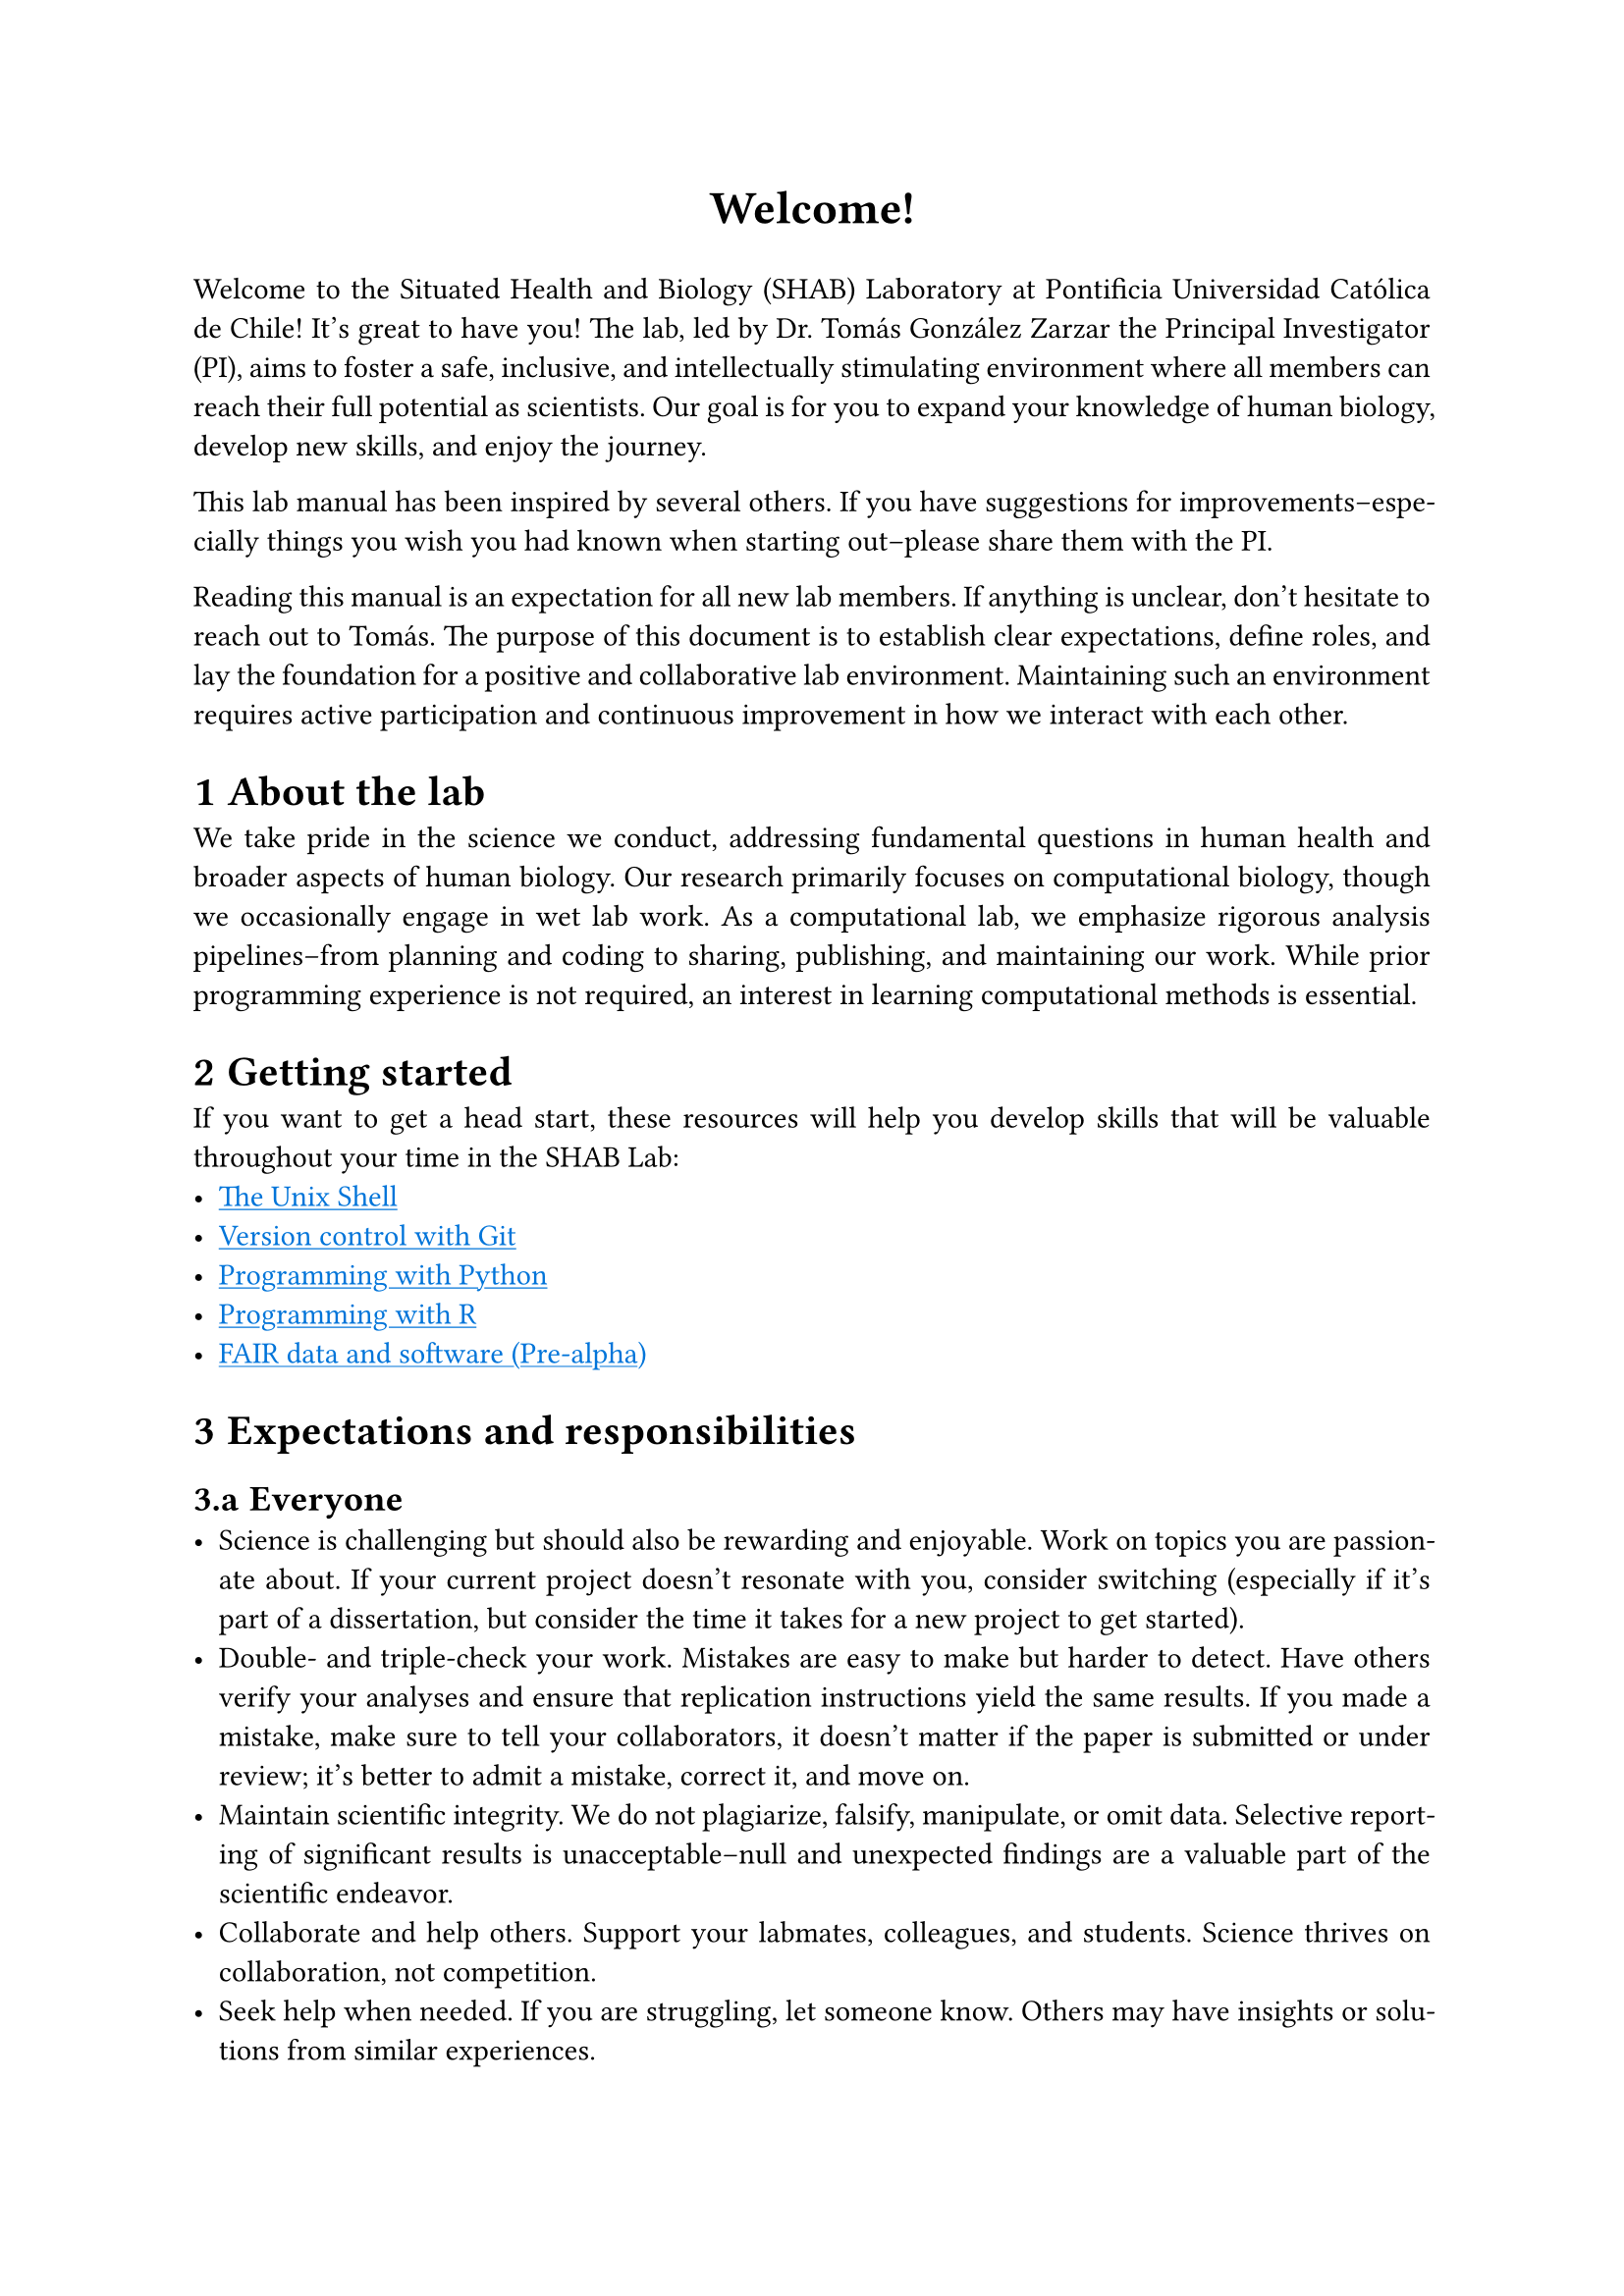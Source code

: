 #set par(justify: true)
#set text(font: "Aptos")
#set heading(numbering: "1.a")
#show link: underline
#show link: set text(blue)

#align(center, text(17pt)[
  *Welcome!*
])

Welcome to the Situated Health and Biology (SHAB) Laboratory at Pontificia Universidad Católica de Chile!
It's great to have you!
The lab, led by Dr. Tomás González Zarzar the Principal Investigator (PI), aims to foster a safe, inclusive, and intellectually stimulating environment where all members can reach their full potential as scientists.
Our goal is for you to expand your knowledge of human biology, develop new skills, and enjoy the journey.

This lab manual has been inspired by several others.
If you have suggestions for improvements--especially things you wish you had known when starting out--please share them with the PI.

Reading this manual is an expectation for all new lab members.
If anything is unclear, don't hesitate to reach out to Tomás.
The purpose of this document is to establish clear expectations, define roles, and lay the foundation for a positive and collaborative lab environment.
Maintaining such an environment requires active participation and continuous improvement in how we interact with each other.

= About the lab

We take pride in the science we conduct, addressing fundamental questions in human health and broader aspects of human biology.
Our research primarily focuses on computational biology, though we occasionally engage in wet lab work.
As a computational lab, we emphasize rigorous analysis pipelines--from planning and coding to sharing, publishing, and maintaining our work.
While prior programming experience is not required, an interest in learning computational methods is essential.

= Getting started

If you want to get a head start, these resources will help you develop skills that will be valuable throughout your time in the SHAB Lab:
- #link("https://swcarpentry.github.io/shell-novice/")[The Unix Shell]
- #link("https://swcarpentry.github.io/git-novice/")[Version control with Git]
- #link("https://swcarpentry.github.io/python-novice-inflammation/")[Programming with Python]
- #link("https://swcarpentry.github.io/r-novice-inflammation/")[Programming with R]
- #link("https://librarycarpentry.github.io/lc-fair-research/")[FAIR data and software (Pre-alpha)]

= Expectations and responsibilities
== Everyone <everyone>
- Science is challenging but should also be rewarding and enjoyable.
  Work on topics you are passionate about.
  If your current project doesn't resonate with you, consider switching (especially if it's part of a dissertation, but consider the time it takes for a new project to get started).
- Double- and triple-check your work.
  Mistakes are easy to make but harder to detect.
  Have others verify your analyses and ensure that replication instructions yield the same results.
  If you made a mistake, make sure to tell your collaborators, it doesn't matter if the paper is submitted or under review; it's better to admit a mistake, correct it, and move on.
- Maintain scientific integrity.
  We do not plagiarize, falsify, manipulate, or omit data.
  Selective reporting of significant results is unacceptable--null and unexpected findings are a valuable part of the scientific endeavor.
- Collaborate and help others.
  Support your labmates, colleagues, and students.
  Science thrives on collaboration, not competition.
- Seek help when needed.
  If you are struggling, let someone know.
  Others may have insights or solutions from similar experiences.
- Report conflicts.
  If conflicts arise, inform Tomás for mediation or guidance toward the appropriate resolution process at the University.
- Stay updated on research in your field.
  Set up Google Scholar alerts, RSS feeds, or journal TOC notifications.
- Maintain work-life balance.
  Science is our job, not our entire life.
  Take care of your mental and physical health.
  Time off is encouraged.
- *Small things:*
  - If you are sick, stay home and prioritize your health.
    Reschedule meetings if necessary.
  - You are not expected to work on holidays, weekends, or late nights.
    However, ensure tasks are completed in a schedule that works best for you.
  - Show up to your meetings, classes, and appointments.
    You don't need to be 9-5 in the lab, but you need to work the hours to get stuff done.
  - Be punctual for meetings, classes, and appointments.
    Everyone's time is valuable.

== Principal Investigator
All expectations under @everyone, plus:
- Support lab members and care for their well-being.
- Provide feedback on research ideas, conference presentations, manuscripts, figures, and grant proposals.
- Be available for meetings and email correspondence on a regular basis.
- Support career development through mentorship, networking, collaboration opportunities, recommendation letters, and conference funding.
- Guide lab members in preparing for their next career step (graduate school, postdoc, faculty positions, industry, etc.).

== Graduate students
All expectations under @everyone, plus:
- Develop dissertation research.
  While much of this work is independent, collaboration is vital.
  Lab members are available to support you.
- Help mentor undergraduate students.
- Present research at intramural events, external labs, and conferences.
- Apply for grants.
- Plan for your career path (academia, industry, or other fields).
- Meet deadlines and communicate them clearly to Tomás.
- Prioritize research.
  Coursework is important, but research is what ultimately earns you your PhD and prepares you for the next stage of your career.

== Undergraduate students
All of the @everyone, plus:
- Assist lab members with data collection, cleaning, and analysis.
  If you have an independent project under mentorship, that should be your priority.
- Manage your time effectively to balance classes, studying, and lab responsibilities.
  Nevertheless, your priority should be your classes.
- Present research at intramural events, external labs, and conferences.

= Code of conduct
Coming soon.

= Lab resources
== Communication
We primarily use Microsoft Teams and email for communication.
Except in emergencies, we do not share personal phone numbers or use WhatsApp for lab matters.

== Weekly updates
Lab members submit weekly updates via Microsoft Teams (Updates) every Friday.
These should take no more than 10 minutes to complete and should include:
- A brief bullet-point summary of tasks completed that week.
- Plans for the upcoming week.
- Any specific areas where you need support.

Regular updates help maintain accountability, track progress, and ensure timely assistance when needed.

